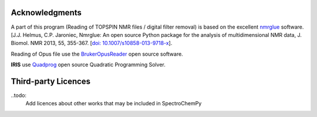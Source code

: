 .. _credits:

Acknowledgments
================

A part of this program (Reading of TOPSPIN NMR files / digital filter removal) is based on the excellent
`nmrglue <www.nmrglue.com>`_ software.
[J.J. Helmus, C.P. Jaroniec, Nmrglue: An open source Python package for the analysis of
multidimensional NMR data, J. Biomol. NMR 2013, 55, 355-367.
[`doi: 10.1007/s10858-013-9718-x <https://dx.doi.org/10.1007/s10858-013-9718-x>`__].

Reading of Opus file use the `BrukerOpusReader <https://github.com/qedsoftware/brukeropusreader>`_ open source software.

**IRIS** use `Quadprog <https://github.com/spectrochempy/quadprog>`_ open source Quadratic Programming Solver.

Third-party Licences
====================

..todo:
    Add licences about other works that may be included in SpectroChemPy
